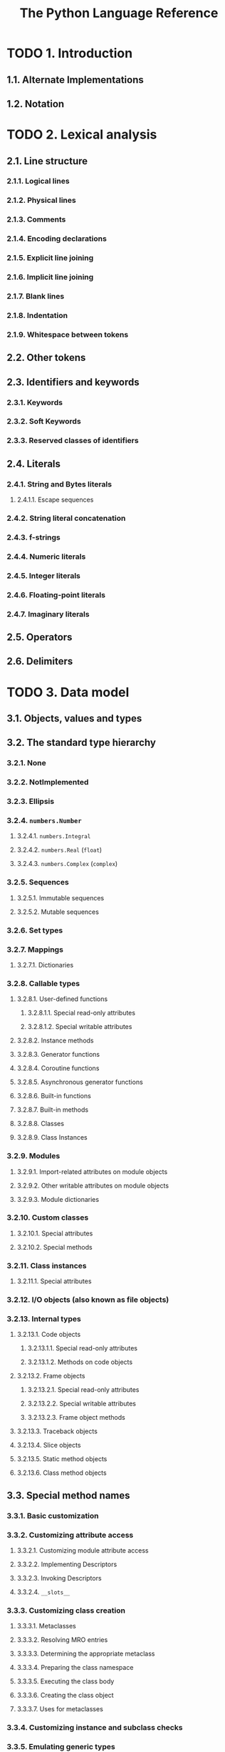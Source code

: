 #+TITLE: The Python Language Reference
#+VERSION: 3.13.4
#+STARTUP: entitiespretty
#+STARTUP: indent
#+STARTUP: overview

* TODO 1. Introduction
** 1.1. Alternate Implementations
** 1.2. Notation

* TODO 2. Lexical analysis
** 2.1. Line structure
*** 2.1.1. Logical lines
*** 2.1.2. Physical lines
*** 2.1.3. Comments
*** 2.1.4. Encoding declarations
*** 2.1.5. Explicit line joining
*** 2.1.6. Implicit line joining
*** 2.1.7. Blank lines
*** 2.1.8. Indentation
*** 2.1.9. Whitespace between tokens

** 2.2. Other tokens
** 2.3. Identifiers and keywords
*** 2.3.1. Keywords
*** 2.3.2. Soft Keywords
*** 2.3.3. Reserved classes of identifiers

** 2.4. Literals
*** 2.4.1. String and Bytes literals
**** 2.4.1.1. Escape sequences

*** 2.4.2. String literal concatenation
*** 2.4.3. f-strings
*** 2.4.4. Numeric literals
*** 2.4.5. Integer literals
*** 2.4.6. Floating-point literals
*** 2.4.7. Imaginary literals

** 2.5. Operators
** 2.6. Delimiters

* TODO 3. Data model
** 3.1. Objects, values and types
** 3.2. The standard type hierarchy
*** 3.2.1. None
*** 3.2.2. NotImplemented
*** 3.2.3. Ellipsis
*** 3.2.4. ~numbers.Number~
**** 3.2.4.1. ~numbers.Integral~
**** 3.2.4.2. ~numbers.Real~ (~float~)
**** 3.2.4.3. ~numbers.Complex~ (~complex~)

*** 3.2.5. Sequences
**** 3.2.5.1. Immutable sequences
**** 3.2.5.2. Mutable sequences

*** 3.2.6. Set types
*** 3.2.7. Mappings
**** 3.2.7.1. Dictionaries

*** 3.2.8. Callable types
**** 3.2.8.1. User-defined functions
***** 3.2.8.1.1. Special read-only attributes
***** 3.2.8.1.2. Special writable attributes

**** 3.2.8.2. Instance methods
**** 3.2.8.3. Generator functions
**** 3.2.8.4. Coroutine functions
**** 3.2.8.5. Asynchronous generator functions
**** 3.2.8.6. Built-in functions
**** 3.2.8.7. Built-in methods
**** 3.2.8.8. Classes
**** 3.2.8.9. Class Instances

*** 3.2.9. Modules
**** 3.2.9.1. Import-related attributes on module objects
**** 3.2.9.2. Other writable attributes on module objects
**** 3.2.9.3. Module dictionaries

*** 3.2.10. Custom classes
**** 3.2.10.1. Special attributes
**** 3.2.10.2. Special methods

*** 3.2.11. Class instances
**** 3.2.11.1. Special attributes

*** 3.2.12. I/O objects (also known as file objects)
*** 3.2.13. Internal types
**** 3.2.13.1. Code objects
***** 3.2.13.1.1. Special read-only attributes
***** 3.2.13.1.2. Methods on code objects

**** 3.2.13.2. Frame objects
***** 3.2.13.2.1. Special read-only attributes
***** 3.2.13.2.2. Special writable attributes
***** 3.2.13.2.3. Frame object methods

**** 3.2.13.3. Traceback objects
**** 3.2.13.4. Slice objects
**** 3.2.13.5. Static method objects
**** 3.2.13.6. Class method objects

** 3.3. Special method names
*** 3.3.1. Basic customization
*** 3.3.2. Customizing attribute access
**** 3.3.2.1. Customizing module attribute access
**** 3.3.2.2. Implementing Descriptors
**** 3.3.2.3. Invoking Descriptors
**** 3.3.2.4. ~__slots__~

*** 3.3.3. Customizing class creation
**** 3.3.3.1. Metaclasses
**** 3.3.3.2. Resolving MRO entries
**** 3.3.3.3. Determining the appropriate metaclass
**** 3.3.3.4. Preparing the class namespace
**** 3.3.3.5. Executing the class body
**** 3.3.3.6. Creating the class object
**** 3.3.3.7. Uses for metaclasses

*** 3.3.4. Customizing instance and subclass checks
*** 3.3.5. Emulating generic types
**** 3.3.5.1. The purpose of ~__class_getitem__~
**** 3.3.5.2. ~__class_getitem__~ versus ~__getitem__~

*** 3.3.6. Emulating callable objects
*** 3.3.7. Emulating container types
*** 3.3.8. Emulating numeric types
*** 3.3.9. With Statement Context Managers
*** 3.3.10. Customizing positional arguments in class pattern matching
*** 3.3.11. Emulating buffer types
*** 3.3.12. Special method lookup

** 3.4. Coroutines
*** 3.4.1. Awaitable Objects
*** 3.4.2. Coroutine Objects
*** 3.4.3. Asynchronous Iterators
*** 3.4.4. Asynchronous Context Managers

* TODO 4. Execution model
** 4.1. Structure of a program
** 4.2. Naming and binding
*** 4.2.1. Binding of names
*** 4.2.2. Resolution of names
*** 4.2.3. Annotation scopes
*** 4.2.4. Lazy evaluation
*** 4.2.5. Builtins and restricted execution
*** 4.2.6. Interaction with dynamic features

** 4.3. Exceptions

* TODO 5. The import system
** 5.1. ~importlib~
** 5.2. Packages
*** 5.2.1. Regular packages
*** 5.2.2. Namespace packages

** 5.3. Searching
*** 5.3.1. The module cache
*** 5.3.2. Finders and loaders
*** 5.3.3. Import hooks
*** 5.3.4. The meta path

** 5.4. Loading
*** 5.4.1. Loaders
*** 5.4.2. Submodules
*** 5.4.3. Module specs
*** 5.4.4. ~__path__~ attributes on modules
*** 5.4.5. Module reprs
*** 5.4.6. Cached bytecode invalidation

** 5.5. The Path Based Finder
*** 5.5.1. Path entry finders
*** 5.5.2. Path entry finder protocol

** 5.6. Replacing the standard import system
** 5.7. Package Relative Imports
** 5.8. Special considerations for ~__main__~
*** 5.8.1. ~__main__.__spec__~

** 5.9. References

* TODO 6. Expressions
** 6.1. Arithmetic conversions
** 6.2. Atoms
*** 6.2.1. Identifiers (Names)
**** 6.2.1.1. Private name mangling

*** 6.2.2. Literals
*** 6.2.3. Parenthesized forms
*** 6.2.4. Displays for lists, sets and dictionaries
*** 6.2.5. List displays
*** 6.2.6. Set displays
*** 6.2.7. Dictionary displays
*** 6.2.8. Generator expressions
*** 6.2.9. Yield expressions
**** 6.2.9.1. Generator-iterator methods
**** 6.2.9.2. Examples
**** 6.2.9.3. Asynchronous generator functions
**** 6.2.9.4. Asynchronous generator-iterator methods

** 6.3. Primaries
*** 6.3.1. Attribute references
*** 6.3.2. Subscriptions
*** 6.3.3. Slicings
*** 6.3.4. Calls

** 6.4. Await expression
** 6.5. The power operator
** 6.6. Unary arithmetic and bitwise operations
** 6.7. Binary arithmetic operations
** 6.8. Shifting operations
** 6.9. Binary bitwise operations
** 6.10. Comparisons
*** 6.10.1. Value comparisons
*** 6.10.2. Membership test operations
*** 6.10.3. Identity comparisons

** 6.11. Boolean operations
** 6.12. Assignment expressions
** 6.13. Conditional expressions
** 6.14. Lambdas
** 6.15. Expression lists
** 6.16. Evaluation order
** 6.17. Operator precedence

* TODO 7. Simple statements
** 7.1. Expression statements
** 7.2. Assignment statements
*** 7.2.1. Augmented assignment statements
*** 7.2.2. Annotated assignment statements

** 7.3. The ~assert~ statement
** 7.4. The ~pass~ statement
** 7.5. The ~del~ statement
** 7.6. The ~return~ statement
** 7.7. The ~yield~ statement
** 7.8. The ~raise~ statement
** 7.9. The ~break~ statement
** 7.10. The ~continue~ statement
** 7.11. The ~import~ statement
** 7.12. The ~global~ statement
** 7.13. The ~nonlocal~ statement
** 7.14. The ~type~ statement

* TODO 8. Compound statements
** 8.1. The if statement
** 8.2. The ~while~ statement
** 8.3. The ~for~ statement
** 8.4. The ~try~ statement
*** 8.4.1. ~except~ clause
*** 8.4.2. ~except*~ clause
*** 8.4.3. ~else~ clause
*** 8.4.4. ~finally~ clause

** 8.5. The ~with~ statement
** 8.6. The ~match~ statement
*** 8.6.1. Overview
*** 8.6.2. Guards
*** 8.6.3. Irrefutable Case Blocks
*** 8.6.4. Patterns
**** 8.6.4.1. OR Patterns
**** 8.6.4.2. AS Patterns
**** 8.6.4.3. Literal Patterns
**** 8.6.4.4. Capture Patterns
**** 8.6.4.5. Wildcard Patterns
**** 8.6.4.6. Value Patterns
**** 8.6.4.7. Group Patterns
**** 8.6.4.8. Sequence Patterns
**** 8.6.4.9. Mapping Patterns
**** 8.6.4.10. Class Patterns

** 8.7. Function definitions
** 8.8. Class definitions
** 8.9. Coroutines
*** 8.9.1. Coroutine function definition
*** 8.9.2. The ~async for~ statement
*** 8.9.3. The ~async with~ statement

** 8.10. Type parameter lists
*** 8.10.1. Generic functions
*** 8.10.2. Generic classes
*** 8.10.3. Generic type aliases

* TODO 9. Top-level components
** TODO 9.1. Complete Python programs
** TODO 9.2. File input
** TODO 9.3. Interactive input
** TODO 9.4. Expression input

* TODO 10. Full Grammar specification

